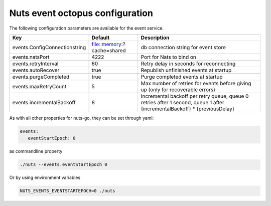 .. _nuts-event-octopus-configuration:

Nuts event octopus configuration
################################

.. marker-for-readme

The following configuration parameters are available for the event service.

===================================     ======================================  ========================================
Key                                     Default                                 Description
===================================     ======================================  ========================================
events.ConfigConnectionstring           file::memory:?cache=shared              db connection string for event store
events.natsPort                         4222                                    Port for Nats to bind on
events.retryInterval                    60                                      Retry delay in seconds for reconnecting
events.autoRecover                      true                                    Republish unfinished events at startup
events.purgeCompleted                   true                                    Purge completed events at startup
events.maxRetryCount                    5                                       Max number of retries for events before giving up (only for recoverable errors)
events.incrementalBackoff               8                                       Incremental backoff per retry queue, queue 0 retries after 1 second, queue 1 after {incrementalBackoff} * {previousDelay}
===================================     ======================================  ========================================

As with all other properties for nuts-go, they can be set through yaml:

.. sourcecode:: yaml

    events:
       eventStartEpoch: 0

as commandline property

.. sourcecode:: shell

    ./nuts --events.eventStartEpoch 0

Or by using environment variables

.. sourcecode:: shell

    NUTS_EVENTS_EVENTSTARTEPOCH=0 ./nuts